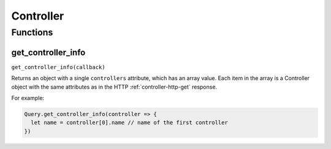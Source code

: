 Controller
##########

Functions
*********

get_controller_info
===================

``get_controller_info(callback)``

Returns an object with a single ``controllers`` attribute, which has an array value. Each item in the array is a Controller object with the same attributes as in the HTTP :ref:`controller-http-get` response.

For example:

.. code-block:: js

   Query.get_controller_info(controller => {
     let name = controller[0].name // name of the first controller
   })
